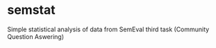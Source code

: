 * semstat
Simple statistical analysis of data from SemEval third task (Community Question Aswering)
